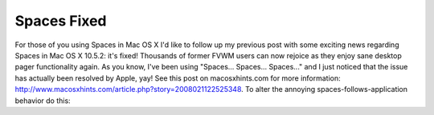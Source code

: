 Spaces Fixed
============

.. post:: 2008/03/06

For those of you using Spaces in Mac OS X I'd like to follow up my previous post with some exciting news regarding Spaces in Mac OS X 10.5.2: it's fixed! Thousands of former FVWM users can now rejoice as they enjoy sane desktop pager functionality again. As you know, I've been using "Spaces... Spaces... Spaces..." and I just noticed that the issue has actually been resolved by Apple, yay! See this post on macosxhints.com for more information: http://www.macosxhints.com/article.php?story=2008021122525348. To alter the annoying spaces-follows-application behavior do this:

.. raw:: html

    <style>
    pre:before { content: '$ ' }
    </style>

    <pre> 
    defaults write com.apple.dock workspaces-auto-swoosh -bool NO
    sudo killall Dock
    </pre>
